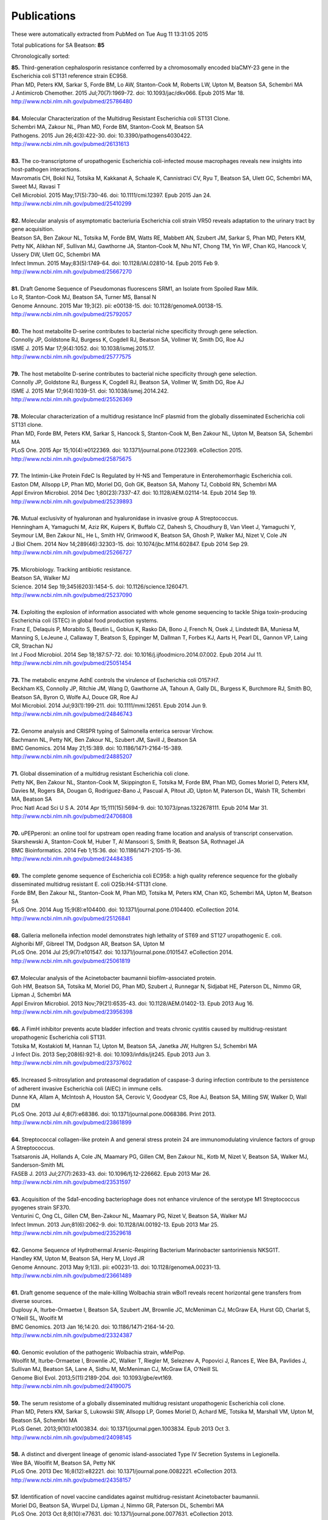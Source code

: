Publications
============

These were automatically extracted from PubMed on Tue Aug 11 13:31:05 2015

Total publications for SA Beatson: **85**

Chronologically sorted:

| **85.** Third-generation cephalosporin resistance conferred by a chromosomally encoded blaCMY-23 gene in the Escherichia coli ST131 reference strain EC958.
| Phan MD, Peters KM, Sarkar S, Forde BM, Lo AW, Stanton-Cook M, Roberts LW, Upton M, Beatson SA, Schembri MA
| J Antimicrob Chemother. 2015 Jul;70(7):1969-72. doi: 10.1093/jac/dkv066. Epub 2015 Mar 18.
| http://www.ncbi.nlm.nih.gov/pubmed/25786480
|
| **84.** Molecular Characterization of the Multidrug Resistant Escherichia coli ST131 Clone.
| Schembri MA, Zakour NL, Phan MD, Forde BM, Stanton-Cook M, Beatson SA
| Pathogens. 2015 Jun 26;4(3):422-30. doi: 10.3390/pathogens4030422.
| http://www.ncbi.nlm.nih.gov/pubmed/26131613
|
| **83.** The co-transcriptome of uropathogenic Escherichia coli-infected mouse macrophages reveals new insights into host-pathogen interactions.
| Mavromatis CH, Bokil NJ, Totsika M, Kakkanat A, Schaale K, Cannistraci CV, Ryu T, Beatson SA, Ulett GC, Schembri MA, Sweet MJ, Ravasi T
| Cell Microbiol. 2015 May;17(5):730-46. doi: 10.1111/cmi.12397. Epub 2015 Jan 24.
| http://www.ncbi.nlm.nih.gov/pubmed/25410299
|
| **82.** Molecular analysis of asymptomatic bacteriuria Escherichia coli strain VR50 reveals adaptation to the urinary tract by gene acquisition.
| Beatson SA, Ben Zakour NL, Totsika M, Forde BM, Watts RE, Mabbett AN, Szubert JM, Sarkar S, Phan MD, Peters KM, Petty NK, Alikhan NF, Sullivan MJ, Gawthorne JA, Stanton-Cook M, Nhu NT, Chong TM, Yin WF, Chan KG, Hancock V, Ussery DW, Ulett GC, Schembri MA
| Infect Immun. 2015 May;83(5):1749-64. doi: 10.1128/IAI.02810-14. Epub 2015 Feb 9.
| http://www.ncbi.nlm.nih.gov/pubmed/25667270
|
| **81.** Draft Genome Sequence of Pseudomonas fluorescens SRM1, an Isolate from Spoiled Raw Milk.
| Lo R, Stanton-Cook MJ, Beatson SA, Turner MS, Bansal N
| Genome Announc. 2015 Mar 19;3(2). pii: e00138-15. doi: 10.1128/genomeA.00138-15.
| http://www.ncbi.nlm.nih.gov/pubmed/25792057
|
| **80.** The host metabolite D-serine contributes to bacterial niche specificity through gene selection.
| Connolly JP, Goldstone RJ, Burgess K, Cogdell RJ, Beatson SA, Vollmer W, Smith DG, Roe AJ
| ISME J. 2015 Mar 17;9(4):1052. doi: 10.1038/ismej.2015.17.
| http://www.ncbi.nlm.nih.gov/pubmed/25777575
|
| **79.** The host metabolite D-serine contributes to bacterial niche specificity through gene selection.
| Connolly JP, Goldstone RJ, Burgess K, Cogdell RJ, Beatson SA, Vollmer W, Smith DG, Roe AJ
| ISME J. 2015 Mar 17;9(4):1039-51. doi: 10.1038/ismej.2014.242.
| http://www.ncbi.nlm.nih.gov/pubmed/25526369
|
| **78.** Molecular characterization of a multidrug resistance IncF plasmid from the globally disseminated Escherichia coli ST131 clone.
| Phan MD, Forde BM, Peters KM, Sarkar S, Hancock S, Stanton-Cook M, Ben Zakour NL, Upton M, Beatson SA, Schembri MA
| PLoS One. 2015 Apr 15;10(4):e0122369. doi: 10.1371/journal.pone.0122369. eCollection 2015.
| http://www.ncbi.nlm.nih.gov/pubmed/25875675
|
| **77.** The Intimin-Like Protein FdeC Is Regulated by H-NS and Temperature in Enterohemorrhagic Escherichia coli.
| Easton DM, Allsopp LP, Phan MD, Moriel DG, Goh GK, Beatson SA, Mahony TJ, Cobbold RN, Schembri MA
| Appl Environ Microbiol. 2014 Dec 1;80(23):7337-47. doi: 10.1128/AEM.02114-14. Epub 2014 Sep 19.
| http://www.ncbi.nlm.nih.gov/pubmed/25239893
|
| **76.** Mutual exclusivity of hyaluronan and hyaluronidase in invasive group A Streptococcus.
| Henningham A, Yamaguchi M, Aziz RK, Kuipers K, Buffalo CZ, Dahesh S, Choudhury B, Van Vleet J, Yamaguchi Y, Seymour LM, Ben Zakour NL, He L, Smith HV, Grimwood K, Beatson SA, Ghosh P, Walker MJ, Nizet V, Cole JN
| J Biol Chem. 2014 Nov 14;289(46):32303-15. doi: 10.1074/jbc.M114.602847. Epub 2014 Sep 29.
| http://www.ncbi.nlm.nih.gov/pubmed/25266727
|
| **75.** Microbiology. Tracking antibiotic resistance.
| Beatson SA, Walker MJ
| Science. 2014 Sep 19;345(6203):1454-5. doi: 10.1126/science.1260471.
| http://www.ncbi.nlm.nih.gov/pubmed/25237090
|
| **74.** Exploiting the explosion of information associated with whole genome sequencing to tackle Shiga toxin-producing Escherichia coli (STEC) in global food production systems.
| Franz E, Delaquis P, Morabito S, Beutin L, Gobius K, Rasko DA, Bono J, French N, Osek J, Lindstedt BA, Muniesa M, Manning S, LeJeune J, Callaway T, Beatson S, Eppinger M, Dallman T, Forbes KJ, Aarts H, Pearl DL, Gannon VP, Laing CR, Strachan NJ
| Int J Food Microbiol. 2014 Sep 18;187:57-72. doi: 10.1016/j.ijfoodmicro.2014.07.002. Epub 2014 Jul 11.
| http://www.ncbi.nlm.nih.gov/pubmed/25051454
|
| **73.** The metabolic enzyme AdhE controls the virulence of Escherichia coli O157:H7.
| Beckham KS, Connolly JP, Ritchie JM, Wang D, Gawthorne JA, Tahoun A, Gally DL, Burgess K, Burchmore RJ, Smith BO, Beatson SA, Byron O, Wolfe AJ, Douce GR, Roe AJ
| Mol Microbiol. 2014 Jul;93(1):199-211. doi: 10.1111/mmi.12651. Epub 2014 Jun 9.
| http://www.ncbi.nlm.nih.gov/pubmed/24846743
|
| **72.** Genome analysis and CRISPR typing of Salmonella enterica serovar Virchow.
| Bachmann NL, Petty NK, Ben Zakour NL, Szubert JM, Savill J, Beatson SA
| BMC Genomics. 2014 May 21;15:389. doi: 10.1186/1471-2164-15-389.
| http://www.ncbi.nlm.nih.gov/pubmed/24885207
|
| **71.** Global dissemination of a multidrug resistant Escherichia coli clone.
| Petty NK, Ben Zakour NL, Stanton-Cook M, Skippington E, Totsika M, Forde BM, Phan MD, Gomes Moriel D, Peters KM, Davies M, Rogers BA, Dougan G, Rodriguez-Bano J, Pascual A, Pitout JD, Upton M, Paterson DL, Walsh TR, Schembri MA, Beatson SA
| Proc Natl Acad Sci U S A. 2014 Apr 15;111(15):5694-9. doi: 10.1073/pnas.1322678111. Epub 2014 Mar 31.
| http://www.ncbi.nlm.nih.gov/pubmed/24706808
|
| **70.** uPEPperoni: an online tool for upstream open reading frame location and analysis of transcript conservation.
| Skarshewski A, Stanton-Cook M, Huber T, Al Mansoori S, Smith R, Beatson SA, Rothnagel JA
| BMC Bioinformatics. 2014 Feb 1;15:36. doi: 10.1186/1471-2105-15-36.
| http://www.ncbi.nlm.nih.gov/pubmed/24484385
|
| **69.** The complete genome sequence of Escherichia coli EC958: a high quality reference sequence for the globally disseminated multidrug resistant E. coli O25b:H4-ST131 clone.
| Forde BM, Ben Zakour NL, Stanton-Cook M, Phan MD, Totsika M, Peters KM, Chan KG, Schembri MA, Upton M, Beatson SA
| PLoS One. 2014 Aug 15;9(8):e104400. doi: 10.1371/journal.pone.0104400. eCollection 2014.
| http://www.ncbi.nlm.nih.gov/pubmed/25126841
|
| **68.** Galleria mellonella infection model demonstrates high lethality of ST69 and ST127 uropathogenic E. coli.
| Alghoribi MF, Gibreel TM, Dodgson AR, Beatson SA, Upton M
| PLoS One. 2014 Jul 25;9(7):e101547. doi: 10.1371/journal.pone.0101547. eCollection 2014.
| http://www.ncbi.nlm.nih.gov/pubmed/25061819
|
| **67.** Molecular analysis of the Acinetobacter baumannii biofilm-associated protein.
| Goh HM, Beatson SA, Totsika M, Moriel DG, Phan MD, Szubert J, Runnegar N, Sidjabat HE, Paterson DL, Nimmo GR, Lipman J, Schembri MA
| Appl Environ Microbiol. 2013 Nov;79(21):6535-43. doi: 10.1128/AEM.01402-13. Epub 2013 Aug 16.
| http://www.ncbi.nlm.nih.gov/pubmed/23956398
|
| **66.** A FimH inhibitor prevents acute bladder infection and treats chronic cystitis caused by multidrug-resistant uropathogenic Escherichia coli ST131.
| Totsika M, Kostakioti M, Hannan TJ, Upton M, Beatson SA, Janetka JW, Hultgren SJ, Schembri MA
| J Infect Dis. 2013 Sep;208(6):921-8. doi: 10.1093/infdis/jit245. Epub 2013 Jun 3.
| http://www.ncbi.nlm.nih.gov/pubmed/23737602
|
| **65.** Increased S-nitrosylation and proteasomal degradation of caspase-3 during infection contribute to the persistence of adherent invasive Escherichia coli (AIEC) in immune cells.
| Dunne KA, Allam A, McIntosh A, Houston SA, Cerovic V, Goodyear CS, Roe AJ, Beatson SA, Milling SW, Walker D, Wall DM
| PLoS One. 2013 Jul 4;8(7):e68386. doi: 10.1371/journal.pone.0068386. Print 2013.
| http://www.ncbi.nlm.nih.gov/pubmed/23861899
|
| **64.** Streptococcal collagen-like protein A and general stress protein 24 are immunomodulating virulence factors of group A Streptococcus.
| Tsatsaronis JA, Hollands A, Cole JN, Maamary PG, Gillen CM, Ben Zakour NL, Kotb M, Nizet V, Beatson SA, Walker MJ, Sanderson-Smith ML
| FASEB J. 2013 Jul;27(7):2633-43. doi: 10.1096/fj.12-226662. Epub 2013 Mar 26.
| http://www.ncbi.nlm.nih.gov/pubmed/23531597
|
| **63.** Acquisition of the Sda1-encoding bacteriophage does not enhance virulence of the serotype M1 Streptococcus pyogenes strain SF370.
| Venturini C, Ong CL, Gillen CM, Ben-Zakour NL, Maamary PG, Nizet V, Beatson SA, Walker MJ
| Infect Immun. 2013 Jun;81(6):2062-9. doi: 10.1128/IAI.00192-13. Epub 2013 Mar 25.
| http://www.ncbi.nlm.nih.gov/pubmed/23529618
|
| **62.** Genome Sequence of Hydrothermal Arsenic-Respiring Bacterium Marinobacter santoriniensis NKSG1T.
| Handley KM, Upton M, Beatson SA, Hery M, Lloyd JR
| Genome Announc. 2013 May 9;1(3). pii: e00231-13. doi: 10.1128/genomeA.00231-13.
| http://www.ncbi.nlm.nih.gov/pubmed/23661489
|
| **61.** Draft genome sequence of the male-killing Wolbachia strain wBol1 reveals recent horizontal gene transfers from diverse sources.
| Duplouy A, Iturbe-Ormaetxe I, Beatson SA, Szubert JM, Brownlie JC, McMeniman CJ, McGraw EA, Hurst GD, Charlat S, O'Neill SL, Woolfit M
| BMC Genomics. 2013 Jan 16;14:20. doi: 10.1186/1471-2164-14-20.
| http://www.ncbi.nlm.nih.gov/pubmed/23324387
|
| **60.** Genomic evolution of the pathogenic Wolbachia strain, wMelPop.
| Woolfit M, Iturbe-Ormaetxe I, Brownlie JC, Walker T, Riegler M, Seleznev A, Popovici J, Rances E, Wee BA, Pavlides J, Sullivan MJ, Beatson SA, Lane A, Sidhu M, McMeniman CJ, McGraw EA, O'Neill SL
| Genome Biol Evol. 2013;5(11):2189-204. doi: 10.1093/gbe/evt169.
| http://www.ncbi.nlm.nih.gov/pubmed/24190075
|
| **59.** The serum resistome of a globally disseminated multidrug resistant uropathogenic Escherichia coli clone.
| Phan MD, Peters KM, Sarkar S, Lukowski SW, Allsopp LP, Gomes Moriel D, Achard ME, Totsika M, Marshall VM, Upton M, Beatson SA, Schembri MA
| PLoS Genet. 2013;9(10):e1003834. doi: 10.1371/journal.pgen.1003834. Epub 2013 Oct 3.
| http://www.ncbi.nlm.nih.gov/pubmed/24098145
|
| **58.** A distinct and divergent lineage of genomic island-associated Type IV Secretion Systems in Legionella.
| Wee BA, Woolfit M, Beatson SA, Petty NK
| PLoS One. 2013 Dec 16;8(12):e82221. doi: 10.1371/journal.pone.0082221. eCollection 2013.
| http://www.ncbi.nlm.nih.gov/pubmed/24358157
|
| **57.** Identification of novel vaccine candidates against multidrug-resistant Acinetobacter baumannii.
| Moriel DG, Beatson SA, Wurpel DJ, Lipman J, Nimmo GR, Paterson DL, Schembri MA
| PLoS One. 2013 Oct 8;8(10):e77631. doi: 10.1371/journal.pone.0077631. eCollection 2013.
| http://www.ncbi.nlm.nih.gov/pubmed/24116234
|
| **56.** Chaperone-usher fimbriae of Escherichia coli.
| Wurpel DJ, Beatson SA, Totsika M, Petty NK, Schembri MA
| PLoS One. 2013;8(1):e52835. doi: 10.1371/journal.pone.0052835. Epub 2013 Jan 30.
| http://www.ncbi.nlm.nih.gov/pubmed/23382825
|
| **55.** Extragenic suppressor mutations that restore twitching motility to fimL mutants of Pseudomonas aeruginosa are associated with elevated intracellular cyclic AMP levels.
| Nolan LM, Beatson SA, Croft L, Jones PM, George AM, Mattick JS, Turnbull L, Whitchurch CB
| Microbiologyopen. 2012 Dec;1(4):490-501. doi: 10.1002/mbo3.49. Epub 2012 Nov 28.
| http://www.ncbi.nlm.nih.gov/pubmed/23233287
|
| **54.** Epidemiology. Outsmarting outbreaks.
| Walker MJ, Beatson SA
| Science. 2012 Nov 30;338(6111):1161-2. doi: 10.1126/science.1232327.
| http://www.ncbi.nlm.nih.gov/pubmed/23197523
|
| **53.** Heat resistance and salt hypersensitivity in Lactococcus lactis due to spontaneous mutation of llmg_1816 (gdpP) induced by high-temperature growth.
| Smith WM, Pham TH, Lei L, Dou J, Soomro AH, Beatson SA, Dykes GA, Turner MS
| Appl Environ Microbiol. 2012 Nov;78(21):7753-9. doi: 10.1128/AEM.02316-12. Epub 2012 Aug 24.
| http://www.ncbi.nlm.nih.gov/pubmed/22923415
|
| **52.** Tracing the evolutionary history of the pandemic group A streptococcal M1T1 clone.
| Maamary PG, Ben Zakour NL, Cole JN, Hollands A, Aziz RK, Barnett TC, Cork AJ, Henningham A, Sanderson-Smith M, McArthur JD, Venturini C, Gillen CM, Kirk JK, Johnson DR, Taylor WL, Kaplan EL, Kotb M, Nizet V, Beatson SA, Walker MJ
| FASEB J. 2012 Nov;26(11):4675-84. doi: 10.1096/fj.12-212142. Epub 2012 Aug 9.
| http://www.ncbi.nlm.nih.gov/pubmed/22878963
|
| **51.** Complete genome sequence of the facultatively chemolithoautotrophic and methylotrophic alpha Proteobacterium Starkeya novella type strain (ATCC 8093(T)).
| Kappler U, Davenport K, Beatson S, Lucas S, Lapidus A, Copeland A, Berry KW, Glavina Del Rio T, Hammon N, Dalin E, Tice H, Pitluck S, Richardson P, Bruce D, Goodwin LA, Han C, Tapia R, Detter JC, Chang YJ, Jeffries CD, Land M, Hauser L, Kyrpides NC, Goker M, Ivanova N, Klenk HP, Woyke T
| Stand Genomic Sci. 2012 Oct 10;7(1):44-58. doi: 10.4056/sigs.3006378. Epub 2012 Sep 26.
| http://www.ncbi.nlm.nih.gov/pubmed/23450099
|
| **50.** Analysis of a Streptococcus pyogenes puerperal sepsis cluster by use of whole-genome sequencing.
| Ben Zakour NL, Venturini C, Beatson SA, Walker MJ
| J Clin Microbiol. 2012 Jul;50(7):2224-8. doi: 10.1128/JCM.00675-12. Epub 2012 Apr 18.
| http://www.ncbi.nlm.nih.gov/pubmed/22518858
|
| **49.** Physical and Linkage Maps for Drosophila serrata, a Model Species for Studies of Clinal Adaptation and Sexual Selection.
| Stocker AJ, Rusuwa BB, Blacket MJ, Frentiu FD, Sullivan M, Foley BR, Beatson S, Hoffmann AA, Chenoweth SF
| G3 (Bethesda). 2012 Feb;2(2):287-97. doi: 10.1534/g3.111.001354. Epub 2012 Feb 1.
| http://www.ncbi.nlm.nih.gov/pubmed/22384407
|
| **48.** Characterisation of a cell wall-anchored protein of Staphylococcus saprophyticus associated with linoleic acid resistance.
| King NP, Sakinc T, Ben Zakour NL, Totsika M, Heras B, Simerska P, Shepherd M, Gatermann SG, Beatson SA, Schembri MA
| BMC Microbiol. 2012 Jan 15;12:8. doi: 10.1186/1471-2180-12-8.
| http://www.ncbi.nlm.nih.gov/pubmed/22243671
|
| **47.** Comparative genomics of the Staphylococcus intermedius group of animal pathogens.
| Ben Zakour NL, Beatson SA, van den Broek AH, Thoday KL, Fitzgerald JR
| Front Cell Infect Microbiol. 2012 Apr 18;2:44. doi: 10.3389/fcimb.2012.00044. eCollection 2012.
| http://www.ncbi.nlm.nih.gov/pubmed/22919635
|
| **46.** Origin of the diversity in DNA recognition domains in phasevarion associated modA genes of pathogenic Neisseria and Haemophilus influenzae.
| Gawthorne JA, Beatson SA, Srikhanta YN, Fox KL, Jennings MP
| PLoS One. 2012;7(3):e32337. doi: 10.1371/journal.pone.0032337. Epub 2012 Mar 23.
| http://www.ncbi.nlm.nih.gov/pubmed/22457715
|
| **45.** Lysogeny with Shiga toxin 2-encoding bacteriophages represses type III secretion in enterohemorrhagic Escherichia coli.
| Xu X, McAteer SP, Tree JJ, Shaw DJ, Wolfson EB, Beatson SA, Roe AJ, Allison LJ, Chase-Topping ME, Mahajan A, Tozzoli R, Woolhouse ME, Morabito S, Gally DL
| PLoS Pathog. 2012;8(5):e1002672. doi: 10.1371/journal.ppat.1002672. Epub 2012 May 17.
| http://www.ncbi.nlm.nih.gov/pubmed/22615557
|
| **44.** BLAST Ring Image Generator (BRIG): simple prokaryote genome comparisons.
| Alikhan NF, Petty NK, Ben Zakour NL, Beatson SA
| BMC Genomics. 2011 Aug 8;12:402. doi: 10.1186/1471-2164-12-402.
| http://www.ncbi.nlm.nih.gov/pubmed/21824423
|
| **43.** Identification of a haemolysin-like peptide with antibacterial activity using the draft genome sequence of Staphylococcus epidermidis strain A487.
| Al-Mahrous MM, Jack RW, Sandiford SK, Tagg JR, Beatson SA, Upton M
| FEMS Immunol Med Microbiol. 2011 Aug;62(3):273-82. doi: 10.1111/j.1574-695X.2011.00811.x. Epub 2011 May 27.
| http://www.ncbi.nlm.nih.gov/pubmed/21539624
|
| **42.** Transcriptional regulators of the GAD acid stress island are carried by effector protein-encoding prophages and indirectly control type III secretion in enterohemorrhagic Escherichia coli O157:H7.
| Tree JJ, Roe AJ, Flockhart A, McAteer SP, Xu X, Shaw D, Mahajan A, Beatson SA, Best A, Lotz S, Woodward MJ, La Ragione R, Murphy KC, Leong JM, Gally DL
| Mol Microbiol. 2011 Jun;80(5):1349-65. doi: 10.1111/j.1365-2958.2011.07650.x. Epub 2011 Apr 15.
| http://www.ncbi.nlm.nih.gov/pubmed/21492263
|
| **41.** Easyfig: a genome comparison visualizer.
| Sullivan MJ, Petty NK, Beatson SA
| Bioinformatics. 2011 Apr 1;27(7):1009-10. doi: 10.1093/bioinformatics/btr039. Epub 2011 Jan 28.
| http://www.ncbi.nlm.nih.gov/pubmed/21278367
|
| **40.** UafB is a serine-rich repeat adhesin of Staphylococcus saprophyticus that mediates binding to fibronectin, fibrinogen and human uroepithelial cells.
| King NP, Beatson SA, Totsika M, Ulett GC, Alm RA, Manning PA, Schembri MA
| Microbiology. 2011 Apr;157(Pt 4):1161-75. doi: 10.1099/mic.0.047639-0. Epub 2011 Jan 20.
| http://www.ncbi.nlm.nih.gov/pubmed/21252279
|
| **39.** Genome sequence of the emerging pathogen Aeromonas caviae.
| Beatson SA, das Gracas de Luna M, Bachmann NL, Alikhan NF, Hanks KR, Sullivan MJ, Wee BA, Freitas-Almeida AC, Dos Santos PA, de Melo JT, Squire DJ, Cunningham AF, Fitzgerald JR, Henderson IR
| J Bacteriol. 2011 Mar;193(5):1286-7. doi: 10.1128/JB.01337-10. Epub 2010 Dec 23.
| http://www.ncbi.nlm.nih.gov/pubmed/21183677
|
| **38.** Characterization of EhaJ, a New Autotransporter Protein from Enterohemorrhagic and Enteropathogenic Escherichia coli.
| Easton DM, Totsika M, Allsopp LP, Phan MD, Idris A, Wurpel DJ, Sherlock O, Zhang B, Venturini C, Beatson SA, Mahony TJ, Cobbold RN, Schembri MA
| Front Microbiol. 2011 Jun 1;2:120. doi: 10.3389/fmicb.2011.00120. eCollection 2011.
| http://www.ncbi.nlm.nih.gov/pubmed/21687429
|
| **37.** Insights into a multidrug resistant Escherichia coli pathogen of the globally disseminated ST131 lineage: genome analysis and virulence mechanisms.
| Totsika M, Beatson SA, Sarkar S, Phan MD, Petty NK, Bachmann N, Szubert M, Sidjabat HE, Paterson DL, Upton M, Schembri MA
| PLoS One. 2011;6(10):e26578. doi: 10.1371/journal.pone.0026578. Epub 2011 Oct 28.
| http://www.ncbi.nlm.nih.gov/pubmed/22053197
|
| **36.** Legionella pneumophila strain 130b possesses a unique combination of type IV secretion systems and novel Dot/Icm secretion system effector proteins.
| Schroeder GN, Petty NK, Mousnier A, Harding CR, Vogrin AJ, Wee B, Fry NK, Harrison TG, Newton HJ, Thomson NR, Beatson SA, Dougan G, Hartland EL, Frankel G
| J Bacteriol. 2010 Nov;192(22):6001-16. doi: 10.1128/JB.00778-10. Epub 2010 Sep 10.
| http://www.ncbi.nlm.nih.gov/pubmed/20833813
|
| **35.** A commensal gone bad: complete genome sequence of the prototypical enterotoxigenic Escherichia coli strain H10407.
| Crossman LC, Chaudhuri RR, Beatson SA, Wells TJ, Desvaux M, Cunningham AF, Petty NK, Mahon V, Brinkley C, Hobman JL, Savarino SJ, Turner SM, Pallen MJ, Penn CW, Parkhill J, Turner AK, Johnson TJ, Thomson NR, Smith SG, Henderson IR
| J Bacteriol. 2010 Nov;192(21):5822-31. doi: 10.1128/JB.00710-10. Epub 2010 Aug 27.
| http://www.ncbi.nlm.nih.gov/pubmed/20802035
|
| **34.** New plasmids and putative virulence factors from the draft genome of an Australian clinical isolate of Photorhabdus asymbiotica.
| Wilkinson P, Paszkiewicz K, Moorhouse A, Szubert JM, Beatson S, Gerrard J, Waterfield NR, Ffrench-Constant RH
| FEMS Microbiol Lett. 2010 Aug 1;309(2):136-43. doi: 10.1111/j.1574-6968.2010.02030.x. Epub 2010 Jun 8.
| http://www.ncbi.nlm.nih.gov/pubmed/20584081
|
| **33.** Molecular analysis of type 3 fimbrial genes from Escherichia coli, Klebsiella and Citrobacter species.
| Ong CL, Beatson SA, Totsika M, Forestier C, McEwan AG, Schembri MA
| BMC Microbiol. 2010 Jun 24;10:183. doi: 10.1186/1471-2180-10-183.
| http://www.ncbi.nlm.nih.gov/pubmed/20576143
|
| **32.** Multiple antibiotic resistance gene recruitment onto the enterohemorrhagic Escherichia coli virulence plasmid.
| Venturini C, Beatson SA, Djordjevic SP, Walker MJ
| FASEB J. 2010 Apr;24(4):1160-6. doi: 10.1096/fj.09-144972. Epub 2009 Nov 16.
| http://www.ncbi.nlm.nih.gov/pubmed/19917674
|
| **31.** UpaH is a newly identified autotransporter protein that contributes to biofilm formation and bladder colonization by uropathogenic Escherichia coli CFT073.
| Allsopp LP, Totsika M, Tree JJ, Ulett GC, Mabbett AN, Wells TJ, Kobe B, Beatson SA, Schembri MA
| Infect Immun. 2010 Apr;78(4):1659-69. doi: 10.1128/IAI.01010-09. Epub 2010 Feb 9.
| http://www.ncbi.nlm.nih.gov/pubmed/20145097
|
| **30.** Accelerated evolution of the Prdm9 speciation gene across diverse metazoan taxa.
| Oliver PL, Goodstadt L, Bayes JJ, Birtle Z, Roach KC, Phadnis N, Beatson SA, Lunter G, Malik HS, Ponting CP
| PLoS Genet. 2009 Dec;5(12):e1000753. doi: 10.1371/journal.pgen.1000753. Epub 2009 Dec 4.
| http://www.ncbi.nlm.nih.gov/pubmed/19997497
|
| **29.** Conjugative plasmid transfer and adhesion dynamics in an Escherichia coli biofilm.
| Ong CL, Beatson SA, McEwan AG, Schembri MA
| Appl Environ Microbiol. 2009 Nov;75(21):6783-91. doi: 10.1128/AEM.00974-09. Epub 2009 Aug 28.
| http://www.ncbi.nlm.nih.gov/pubmed/19717626
|
| **28.** Secretion of flagellin by the LEE-encoded type III secretion system of enteropathogenic Escherichia coli.
| Badea L, Beatson SA, Kaparakis M, Ferrero RL, Hartland EL
| BMC Microbiol. 2009 Feb 6;9:30. doi: 10.1186/1471-2180-9-30.
| http://www.ncbi.nlm.nih.gov/pubmed/19200386
|
| **27.** EhaA is a novel autotransporter protein of enterohemorrhagic Escherichia coli O157:H7 that contributes to adhesion and biofilm formation.
| Wells TJ, Sherlock O, Rivas L, Mahajan A, Beatson SA, Torpdahl M, Webb RI, Allsopp LP, Gobius KS, Gally DL, Schembri MA
| Environ Microbiol. 2008 Mar;10(3):589-604. doi: 10.1111/j.1462-2920.2007.01479.x.
| http://www.ncbi.nlm.nih.gov/pubmed/18237301
|
| **26.** Regulatory interplay between pap operons in uropathogenic Escherichia coli.
| Totsika M, Beatson SA, Holden N, Gally DL
| Mol Microbiol. 2008 Mar;67(5):996-1011. doi: 10.1111/j.1365-2958.2007.06098.x. Epub 2008 Jan 14.
| http://www.ncbi.nlm.nih.gov/pubmed/18208494
|
| **25.** Identification of type 3 fimbriae in uropathogenic Escherichia coli reveals a role in biofilm formation.
| Ong CL, Ulett GC, Mabbett AN, Beatson SA, Webb RI, Monaghan W, Nimmo GR, Looke DF, McEwan AG, Schembri MA
| J Bacteriol. 2008 Feb;190(3):1054-63. Epub 2007 Nov 30.
| http://www.ncbi.nlm.nih.gov/pubmed/18055599
|
| **24.** An extensive repertoire of type III secretion effectors in Escherichia coli O157 and the role of lambdoid phages in their dissemination.
| Tobe T, Beatson SA, Taniguchi H, Abe H, Bailey CM, Fivian A, Younis R, Matthews S, Marches O, Frankel G, Hayashi T, Pallen MJ
| Proc Natl Acad Sci U S A. 2006 Oct 3;103(40):14941-6. Epub 2006 Sep 21.
| http://www.ncbi.nlm.nih.gov/pubmed/16990433
|
| **23.** Evolutionary links between FliH/YscL-like proteins from bacterial type III secretion systems and second-stalk components of the FoF1 and vacuolar ATPases.
| Pallen MJ, Bailey CM, Beatson SA
| Protein Sci. 2006 Apr;15(4):935-41. Epub 2006 Mar 7.
| http://www.ncbi.nlm.nih.gov/pubmed/16522800
|
| **22.** Variation in bacterial flagellins: from sequence to structure.
| Beatson SA, Minamino T, Pallen MJ
| Trends Microbiol. 2006 Apr;14(4):151-5. Epub 2006 Mar 15.
| http://www.ncbi.nlm.nih.gov/pubmed/16540320
|
| **21.** Protein secretion systems in Fusobacterium nucleatum: genomic identification of Type 4 piliation and complete Type V pathways brings new insight into mechanisms of pathogenesis.
| Desvaux M, Khan A, Beatson SA, Scott-Tucker A, Henderson IR
| Biochim Biophys Acta. 2005 Jul 30;1713(2):92-112.
| http://www.ncbi.nlm.nih.gov/pubmed/15993836
|
| **20.** Prevalence of pathogenicity island IICFT073 genes among extraintestinal clinical isolates of Escherichia coli.
| Parham NJ, Pollard SJ, Chaudhuri RR, Beatson SA, Desvaux M, Russell MA, Ruiz J, Fivian A, Vila J, Henderson IR
| J Clin Microbiol. 2005 May;43(5):2425-34.
| http://www.ncbi.nlm.nih.gov/pubmed/15872276
|
| **19.** Bioinformatics, genomics and evolution of non-flagellar type-III secretion systems: a Darwinian perspective.
| Pallen MJ, Beatson SA, Bailey CM
| FEMS Microbiol Rev. 2005 Apr;29(2):201-29.
| http://www.ncbi.nlm.nih.gov/pubmed/15808742
|
| **18.** Bioinformatics analysis of the locus for enterocyte effacement provides novel insights into type-III secretion.
| Pallen MJ, Beatson SA, Bailey CM
| BMC Microbiol. 2005 Mar 9;5:9.
| http://www.ncbi.nlm.nih.gov/pubmed/15757514
|
| **17.** Pseudomonas aeruginosa fimL regulates multiple virulence functions by intersecting with Vfr-modulated pathways.
| Whitchurch CB, Beatson SA, Comolli JC, Jakobsen T, Sargent JL, Bertrand JJ, West J, Klausen M, Waite LL, Kang PJ, Tolker-Nielsen T, Mattick JS, Engel JN
| Mol Microbiol. 2005 Mar;55(5):1357-78.
| http://www.ncbi.nlm.nih.gov/pubmed/15720546
|
| **16.** The Flag-2 locus, an ancestral gene cluster, is potentially associated with a novel flagellar system from Escherichia coli.
| Ren CP, Beatson SA, Parkhill J, Pallen MJ
| J Bacteriol. 2005 Feb;187(4):1430-40.
| http://www.ncbi.nlm.nih.gov/pubmed/15687208
|
| **15.** Sub-inhibitory concentrations of ceftazidime and tobramycin reduce the quorum sensing signals of Pseudomonas aeruginosa.
| Garske LA, Beatson SA, Leech AJ, Walsh SL, Bell SC
| Pathology. 2004 Dec;36(6):571-5.
| http://www.ncbi.nlm.nih.gov/pubmed/15841693
|
| **14.** GIFT domains: linking eukaryotic intraflagellar transport and glycosylation to bacterial gliding.
| Beatson S, Ponting CP
| Trends Biochem Sci. 2004 Aug;29(8):396-9.
| http://www.ncbi.nlm.nih.gov/pubmed/15288869
|
| **13.** FpvB, an alternative type I ferripyoverdine receptor of Pseudomonas aeruginosa.
| Ghysels B, Dieu BT, Beatson SA, Pirnay JP, Ochsner UA, Vasil ML, Cornelis P
| Microbiology. 2004 Jun;150(Pt 6):1671-80.
| http://www.ncbi.nlm.nih.gov/pubmed/15184553
|
| **12.** Characterization of a complex chemosensory signal transduction system which controls twitching motility in Pseudomonas aeruginosa.
| Whitchurch CB, Leech AJ, Young MD, Kennedy D, Sargent JL, Bertrand JJ, Semmler AB, Mellick AS, Martin PR, Alm RA, Hobbs M, Beatson SA, Huang B, Nguyen L, Commolli JC, Engel JN, Darzins A, Mattick JS
| Mol Microbiol. 2004 May;52(3):873-93.
| http://www.ncbi.nlm.nih.gov/pubmed/15101991
|
| **11.** Evolution and comparative genomics of odorant- and pheromone-associated genes in rodents.
| Emes RD, Beatson SA, Ponting CP, Goodstadt L
| Genome Res. 2004 Apr;14(4):591-602.
| http://www.ncbi.nlm.nih.gov/pubmed/15060000
|
| **10.** Genome sequence of the Brown Norway rat yields insights into mammalian evolution.
| Gibbs RA, Weinstock GM, Metzker ML, Muzny DM, Sodergren EJ, Scherer S, Scott G, Steffen D, Worley KC, Burch PE, Okwuonu G, Hines S, Lewis L, DeRamo C, Delgado O, Dugan-Rocha S, Miner G, Morgan M, Hawes A, Gill R, Celera, Holt RA, Adams MD, Amanatides PG, Baden-Tillson H, Barnstead M, Chin S, Evans CA, Ferriera S, Fosler C, Glodek A, Gu Z, Jennings D, Kraft CL, Nguyen T, Pfannkoch CM, Sitter C, Sutton GG, Venter JC, Woodage T, Smith D, Lee HM, Gustafson E, Cahill P, Kana A, Doucette-Stamm L, Weinstock K, Fechtel K, Weiss RB, Dunn DM, Green ED, Blakesley RW, Bouffard GG, De Jong PJ, Osoegawa K, Zhu B, Marra M, Schein J, Bosdet I, Fjell C, Jones S, Krzywinski M, Mathewson C, Siddiqui A, Wye N, McPherson J, Zhao S, Fraser CM, Shetty J, Shatsman S, Geer K, Chen Y, Abramzon S, Nierman WC, Havlak PH, Chen R, Durbin KJ, Egan A, Ren Y, Song XZ, Li B, Liu Y, Qin X, Cawley S, Worley KC, Cooney AJ, D'Souza LM, Martin K, Wu JQ, Gonzalez-Garay ML, Jackson AR, Kalafus KJ, McLeod MP, Milosavljevic A, Virk D, Volkov A, Wheeler DA, Zhang Z, Bailey JA, Eichler EE, Tuzun E, Birney E, Mongin E, Ureta-Vidal A, Woodwark C, Zdobnov E, Bork P, Suyama M, Torrents D, Alexandersson M, Trask BJ, Young JM, Huang H, Wang H, Xing H, Daniels S, Gietzen D, Schmidt J, Stevens K, Vitt U, Wingrove J, Camara F, Mar Alba M, Abril JF, Guigo R, Smit A, Dubchak I, Rubin EM, Couronne O, Poliakov A, Hubner N, Ganten D, Goesele C, Hummel O, Kreitler T, Lee YA, Monti J, Schulz H, Zimdahl H, Himmelbauer H, Lehrach H, Jacob HJ, Bromberg S, Gullings-Handley J, Jensen-Seaman MI, Kwitek AE, Lazar J, Pasko D, Tonellato PJ, Twigger S, Ponting CP, Duarte JM, Rice S, Goodstadt L, Beatson SA, Emes RD, Winter EE, Webber C, Brandt P, Nyakatura G, Adetobi M, Chiaromonte F, Elnitski L, Eswara P, Hardison RC, Hou M, Kolbe D, Makova K, Miller W, Nekrutenko A, Riemer C, Schwartz S, Taylor J, Yang S, Zhang Y, Lindpaintner K, Andrews TD, Caccamo M, Clamp M, Clarke L, Curwen V, Durbin R, Eyras E, Searle SM, Cooper GM, Batzoglou S, Brudno M, Sidow A, Stone EA, Venter JC, Payseur BA, Bourque G, Lopez-Otin C, Puente XS, Chakrabarti K, Chatterji S, Dewey C, Pachter L, Bray N, Yap VB, Caspi A, Tesler G, Pevzner PA, Haussler D, Roskin KM, Baertsch R, Clawson H, Furey TS, Hinrichs AS, Karolchik D, Kent WJ, Rosenbloom KR, Trumbower H, Weirauch M, Cooper DN, Stenson PD, Ma B, Brent M, Arumugam M, Shteynberg D, Copley RR, Taylor MS, Riethman H, Mudunuri U, Peterson J, Guyer M, Felsenfeld A, Old S, Mockrin S, Collins F
| Nature. 2004 Apr 1;428(6982):493-521.
| http://www.ncbi.nlm.nih.gov/pubmed/15057822
|
| **9.** Proteome analysis of extracellular proteins regulated by the las and rhl quorum sensing systems in Pseudomonas aeruginosa PAO1.
| Nouwens AS, Beatson SA, Whitchurch CB, Walsh BJ, Schweizer HP, Mattick JS, Cordwell SJ
| Microbiology. 2003 May;149(Pt 5):1311-22.
| http://www.ncbi.nlm.nih.gov/pubmed/12724392
|
| **8.** Identification of type II and type III pyoverdine receptors from Pseudomonas aeruginosa.
| de Chial M, Ghysels B, Beatson SA, Geoffroy V, Meyer JM, Pattery T, Baysse C, Chablain P, Parsons YN, Winstanley C, Cordwell SJ, Cornelis P
| Microbiology. 2003 Apr;149(Pt 4):821-31.
| http://www.ncbi.nlm.nih.gov/pubmed/12686625
|
| **7.** Differential regulation of twitching motility and elastase production by Vfr in Pseudomonas aeruginosa.
| Beatson SA, Whitchurch CB, Sargent JL, Levesque RC, Mattick JS
| J Bacteriol. 2002 Jul;184(13):3605-13.
| http://www.ncbi.nlm.nih.gov/pubmed/12057955
|
| **6.** Quorum sensing is not required for twitching motility in Pseudomonas aeruginosa.
| Beatson SA, Whitchurch CB, Semmler AB, Mattick JS
| J Bacteriol. 2002 Jul;184(13):3598-604.
| http://www.ncbi.nlm.nih.gov/pubmed/12057954
|
| **5.** Cadherin-like domains in alpha-dystroglycan, alpha/epsilon-sarcoglycan and yeast and bacterial proteins.
| Dickens NJ, Beatson S, Ponting CP
| Curr Biol. 2002 Mar 19;12(6):R197-9.
| http://www.ncbi.nlm.nih.gov/pubmed/11909544
|
| **4.** An interactive web-based Pseudomonas aeruginosa genome database: discovery of new genes, pathways and structures.
| Croft L, Beatson SA, Whitchurch CB, Huang B, Blakeley RL, Mattick JS
| Microbiology. 2000 Oct;146 ( Pt 10):2351-64.
| http://www.ncbi.nlm.nih.gov/pubmed/11021912
|
| **3.** A minimal tiling path cosmid library for functional analysis of the Pseudomonas aeruginosa PAO1 genome.
| Huang B, Whitchurch CB, Croft L, Beatson SA, Mattick JS
| Microb Comp Genomics. 2000;5(4):189-203.
| http://www.ncbi.nlm.nih.gov/pubmed/11471833
|
| **2.** Zoocin A immunity factor: a femA-like gene found in a group C streptococcus.
| Beatson SA, Sloan GL, Simmonds RS
| FEMS Microbiol Lett. 1998 Jun 1;163(1):73-7.
| http://www.ncbi.nlm.nih.gov/pubmed/9631548
|
| **1.** The comparative in-vitro activity of roxithromycin and other antibiotics against Bordetella pertussis.
| Brett M, Short P, Beatson S
| J Antimicrob Chemother. 1998 Mar;41 Suppl B:23-7.
| http://www.ncbi.nlm.nih.gov/pubmed/9579709
|
